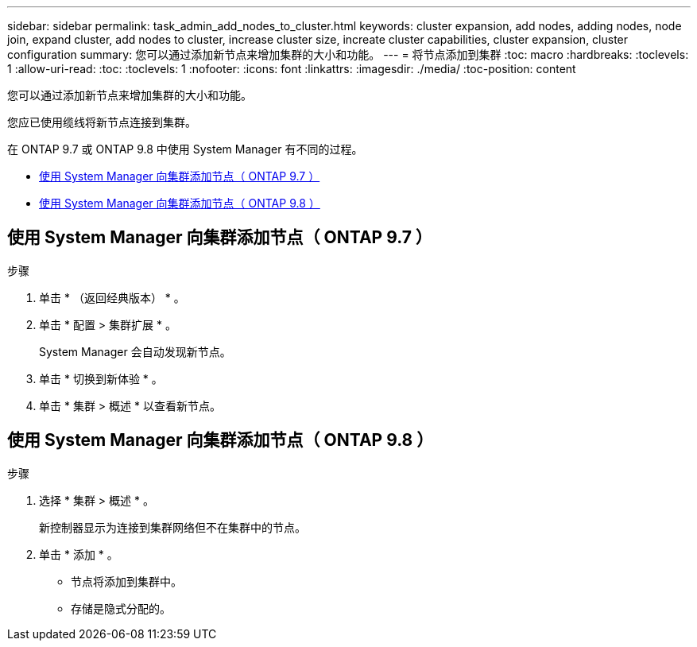 ---
sidebar: sidebar 
permalink: task_admin_add_nodes_to_cluster.html 
keywords: cluster expansion, add nodes, adding nodes, node join, expand cluster, add nodes to cluster, increase cluster size, increate cluster capabilities, cluster expansion, cluster configuration 
summary: 您可以通过添加新节点来增加集群的大小和功能。 
---
= 将节点添加到集群
:toc: macro
:hardbreaks:
:toclevels: 1
:allow-uri-read: 
:toc: 
:toclevels: 1
:nofooter: 
:icons: font
:linkattrs: 
:imagesdir: ./media/
:toc-position: content


[role="lead"]
您可以通过添加新节点来增加集群的大小和功能。

您应已使用缆线将新节点连接到集群。

在 ONTAP 9.7 或 ONTAP 9.8 中使用 System Manager 有不同的过程。

* <<add-nodes-cluster-97,使用 System Manager 向集群添加节点（ ONTAP 9.7 ）>>
* <<add-nodes-cluster-98,使用 System Manager 向集群添加节点（ ONTAP 9.8 ）>>




== 使用 System Manager 向集群添加节点（ ONTAP 9.7 ）

.步骤
. 单击 * （返回经典版本） * 。
. 单击 * 配置 > 集群扩展 * 。
+
System Manager 会自动发现新节点。

. 单击 * 切换到新体验 * 。
. 单击 * 集群 > 概述 * 以查看新节点。




== 使用 System Manager 向集群添加节点（ ONTAP 9.8 ）

.步骤
. 选择 * 集群 > 概述 * 。
+
新控制器显示为连接到集群网络但不在集群中的节点。

. 单击 * 添加 * 。
+
** 节点将添加到集群中。
** 存储是隐式分配的。



